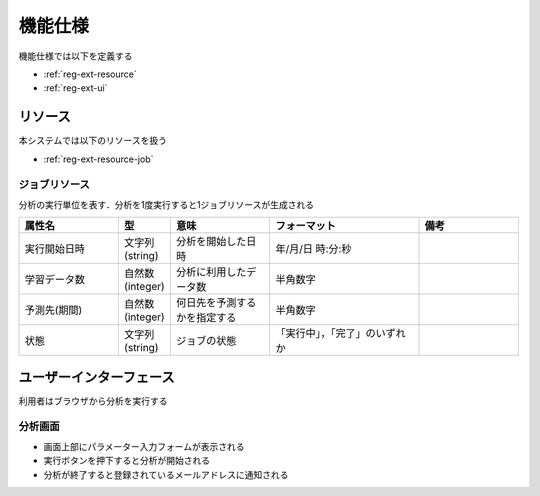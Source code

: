 機能仕様
========

機能仕様では以下を定義する

- :ref:`reg-ext-resource`
- :ref:`reg-ext-ui`

.. _reg-ext-resource:

リソース
--------

本システムでは以下のリソースを扱う

- :ref:`reg-ext-resource-job`

.. _reg-ext-resource-job:

ジョブリソース
^^^^^^^^^^^^^^

分析の実行単位を表す．分析を1度実行すると1ジョブリソースが生成される

.. csv-table::
   :header: "属性名", "型", "意味", "フォーマット", "備考"
   :widths: 20, 10, 20, 30, 20

   "実行開始日時", "文字列(string)", "分析を開始した日時", "年/月/日 時:分:秒",
   "学習データ数", "自然数(integer)", "分析に利用したデータ数", "半角数字",
   "予測先(期間)", "自然数(integer)", "何日先を予測するかを指定する", "半角数字",
   "状態", "文字列(string)", "ジョブの状態", "「実行中」，「完了」のいずれか",

.. _reg-ext-ui:

ユーザーインターフェース
------------------------

利用者はブラウザから分析を実行する

分析画面
^^^^^^^^

.. image:: images/analyze.png
   :alt: 分析画面

- 画面上部にパラメーター入力フォームが表示される
- 実行ボタンを押下すると分析が開始される
- 分析が終了すると登録されているメールアドレスに通知される
